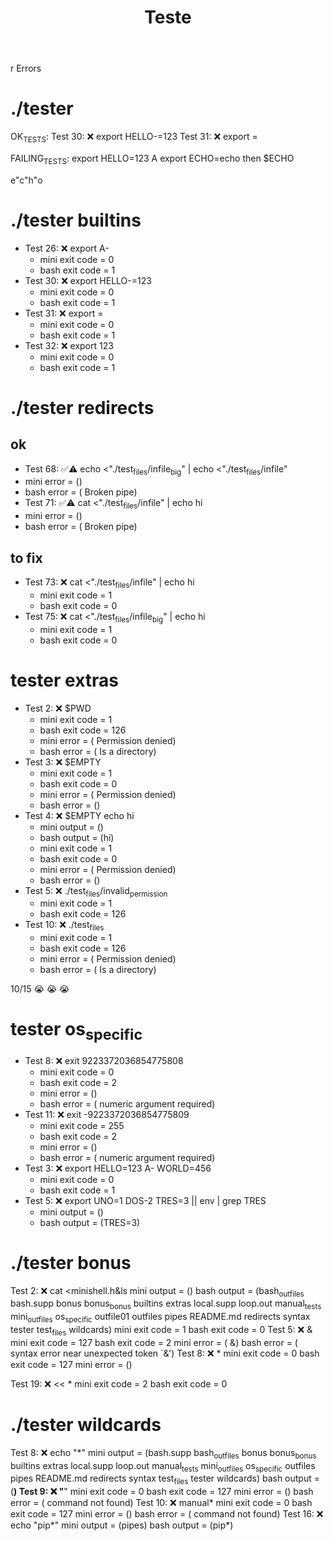 #+title: Teste
r Errors

* ./tester
OK_TESTS:
Test  30: ❌ export HELLO-=123
Test  31: ❌ export =


FAILING_TESTS:
export HELLO=123 A
export ECHO=echo
then
$ECHO

e"c"h"o
* ./tester builtins
- Test  26: ❌ export A-
  - mini exit code = 0
  - bash exit code = 1
- Test  30: ❌ export HELLO-=123
  - mini exit code = 0
  - bash exit code = 1
- Test  31: ❌ export =
  - mini exit code = 0
  - bash exit code = 1
- Test  32: ❌ export 123
  - mini exit code = 0
  - bash exit code = 1
* ./tester redirects
** ok
- Test  68: ✅⚠️  echo <"./test_files/infile_big" | echo <"./test_files/infile"
- mini error = ()
- bash error = ( Broken pipe)
- Test  71: ✅⚠️  cat <"./test_files/infile" | echo hi
- mini error = ()
- bash error = ( Broken pipe)
** to fix
- Test  73: ❌ cat <"./test_files/infile" | echo hi
  - mini exit code = 1
  - bash exit code = 0
- Test  75: ❌ cat <"./test_files/infile_big" | echo hi
  - mini exit code = 1
  - bash exit code = 0
* tester extras
- Test   2: ❌ $PWD
  - mini exit code = 1
  - bash exit code = 126
  - mini error = ( Permission denied)
  - bash error = ( Is a directory)
- Test   3: ❌ $EMPTY
  - mini exit code = 1
  - bash exit code = 0
  - mini error = ( Permission denied)
  - bash error = ()
- Test   4: ❌ $EMPTY echo hi
  - mini output = ()
  - bash output = (hi)
  - mini exit code = 1
  - bash exit code = 0
  - mini error = ( Permission denied)
  - bash error = ()
- Test   5: ❌ ./test_files/invalid_permission
  - mini exit code = 1
  - bash exit code = 126
- Test  10: ❌ ./test_files
  - mini exit code = 1
  - bash exit code = 126
  - mini error = ( Permission denied)
  - bash error = ( Is a directory)
10/15
😭 😭 😭
* tester os_specific
- Test   8: ❌ exit 9223372036854775808
  - mini exit code = 0
  - bash exit code = 2
  - mini error = ()
  - bash error = ( numeric argument required)
- Test  11: ❌ exit -9223372036854775809
  - mini exit code = 255
  - bash exit code = 2
  - mini error = ()
  - bash error = ( numeric argument required)
- Test   3: ❌ export HELLO=123 A- WORLD=456
  - mini exit code = 0
  - bash exit code = 1
- Test   5: ❌ export UNO=1 DOS-2 TRES=3 || env | grep TRES
  - mini output = ()
  - bash output = (TRES=3)
* ./tester bonus
Test   2: ❌ cat <minishell.h&ls
mini output = ()
bash output = (bash_outfiles bash.supp bonus bonus_bonus builtins extras local.supp loop.out manual_tests mini_outfiles os_specific outfile01 outfiles pipes README.md redirects syntax tester test_files wildcards)
mini exit code = 1
bash exit code = 0
Test   5: ❌ &
mini exit code = 127
bash exit code = 2
mini error = ( &)
bash error = ( syntax error near unexpected token `&')
Test   8: ❌ *
mini exit code = 0
bash exit code = 127
mini error = ()

Test  19: ❌ << *
mini exit code = 2
bash exit code = 0
* ./tester wildcards
Test   8: ❌ echo "*"
mini output = (bash.supp bash_outfiles bonus bonus_bonus builtins extras local.supp loop.out manual_tests mini_outfiles os_specific outfiles pipes README.md redirects syntax test_files tester wildcards)
bash output = (*)
Test   9: ❌ "*"
mini exit code = 0
bash exit code = 127
mini error = ()
bash error = ( command not found)
Test  10: ❌ manual*
mini exit code = 0
bash exit code = 127
mini error = ()
bash error = ( command not found)
Test  16: ❌ echo "pip*"
mini output = (pipes)
bash output = (pip*)
